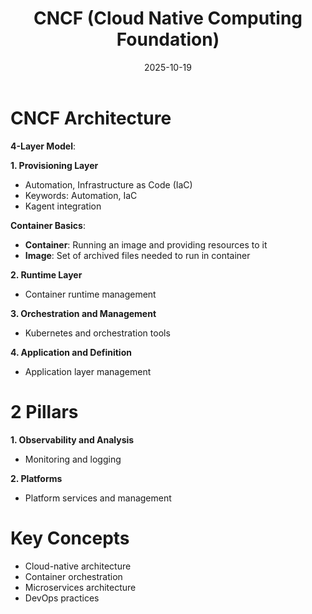 #+TITLE: CNCF (Cloud Native Computing Foundation)
#+ROAM_KEY: cncf--cloud-native-computing-foundation
#+ROAM_TAGS: CNCF cloud-native kubernetes containers
#+DATE: 2025-10-19
#+ID: 20251019-cncf-cloud-native-computing-foundation

* CNCF Architecture

**4-Layer Model**:

**1. Provisioning Layer**
- Automation, Infrastructure as Code (IaC)
- Keywords: Automation, IaC
- Kagent integration

**Container Basics**:
- **Container**: Running an image and providing resources to it
- **Image**: Set of archived files needed to run in container

**2. Runtime Layer**
- Container runtime management

**3. Orchestration and Management**
- Kubernetes and orchestration tools

**4. Application and Definition**
- Application layer management

* 2 Pillars

**1. Observability and Analysis**
- Monitoring and logging

**2. Platforms**
- Platform services and management

* Key Concepts

- Cloud-native architecture
- Container orchestration
- Microservices architecture
- DevOps practices


